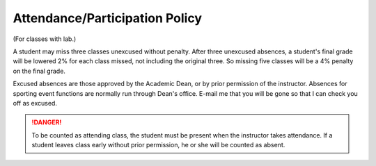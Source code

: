 Attendance/Participation Policy
^^^^^^^^^^^^^^^^^^^^^^^^^^^^^^^

(For classes with lab.)

A student may miss three classes unexcused without penalty. After three
unexcused absences, a student's final grade will be lowered 2% for each class
missed, not including the original three. So missing five classes will be a
4% penalty on the final grade.

Excused absences are those approved by the Academic Dean, or by prior permission
of the instructor. Absences for sporting event functions are normally run
through Dean's office. E-mail me that you will be gone so that I can check
you off as excused.

.. danger:: To be counted as attending class, the student must be present when the
  instructor takes attendance. If a student leaves class early without prior
  permission, he or she will be counted as absent.
